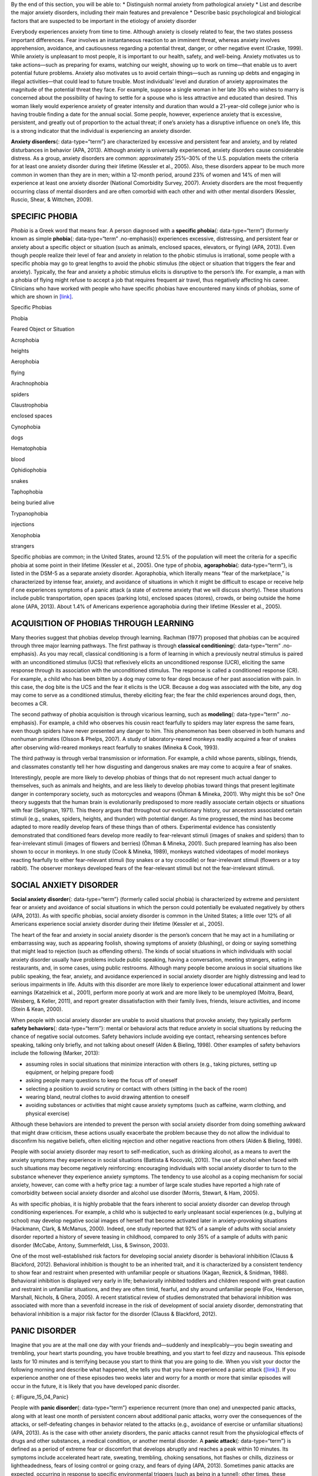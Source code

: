 .. container::

   By the end of this section, you will be able to: \* Distinguish
   normal anxiety from pathological anxiety \* List and describe the
   major anxiety disorders, including their main features and prevalence
   \* Describe basic psychological and biological factors that are
   suspected to be important in the etiology of anxiety disorder

Everybody experiences anxiety from time to time. Although anxiety is
closely related to fear, the two states possess important differences.
Fear involves an instantaneous reaction to an imminent threat, whereas
anxiety involves apprehension, avoidance, and cautiousness regarding a
potential threat, danger, or other negative event (Craske, 1999). While
anxiety is unpleasant to most people, it is important to our health,
safety, and well-being. Anxiety motivates us to take actions—such as
preparing for exams, watching our weight, showing up to work on
time—that enable us to avert potential future problems. Anxiety also
motivates us to avoid certain things—such as running up debts and
engaging in illegal activities—that could lead to future trouble. Most
individuals’ level and duration of anxiety approximates the magnitude of
the potential threat they face. For example, suppose a single woman in
her late 30s who wishes to marry is concerned about the possibility of
having to settle for a spouse who is less attractive and educated than
desired. This woman likely would experience anxiety of greater intensity
and duration than would a 21-year-old college junior who is having
trouble finding a date for the annual social. Some people, however,
experience anxiety that is excessive, persistent, and greatly out of
proportion to the actual threat; if one’s anxiety has a disruptive
influence on one’s life, this is a strong indicator that the individual
is experiencing an anxiety disorder.

**Anxiety disorders**\ {: data-type=“term”} are characterized by
excessive and persistent fear and anxiety, and by related disturbances
in behavior (APA, 2013). Although anxiety is universally experienced,
anxiety disorders cause considerable distress. As a group, anxiety
disorders are common: approximately 25%–30% of the U.S. population meets
the criteria for at least one anxiety disorder during their lifetime
(Kessler et al., 2005). Also, these disorders appear to be much more
common in women than they are in men; within a 12-month period, around
23% of women and 14% of men will experience at least one anxiety
disorder (National Comorbidity Survey, 2007). Anxiety disorders are the
most frequently occurring class of mental disorders and are often
comorbid with each other and with other mental disorders (Kessler,
Ruscio, Shear, & Wittchen, 2009).

SPECIFIC PHOBIA
~~~~~~~~~~~~~~~

*Phobia* is a Greek word that means fear. A person diagnosed with a
**specific phobia**\ {: data-type=“term”} (formerly known as simple
**phobia**\ {: data-type=“term” .no-emphasis}) experiences excessive,
distressing, and persistent fear or anxiety about a specific object or
situation (such as animals, enclosed spaces, elevators, or flying) (APA,
2013). Even though people realize their level of fear and anxiety in
relation to the phobic stimulus is irrational, some people with a
specific phobia may go to great lengths to avoid the phobic stimulus
(the object or situation that triggers the fear and anxiety). Typically,
the fear and anxiety a phobic stimulus elicits is disruptive to the
person’s life. For example, a man with a phobia of flying might refuse
to accept a job that requires frequent air travel, thus negatively
affecting his career. Clinicians who have worked with people who have
specific phobias have encountered many kinds of phobias, some of which
are shown in `[link] <#Table_15_04_01>`__.

.. raw:: html

   <table id="Table_15_04_01" summary="A table of two columns lists phobias and their associated feared object or situation. Acrophobia is fear of heights, aerophobia is fear of flying, arachnophobia is fear of spiders, claustrophobia is fear of enclosed spaces, cynophobia is fear of dogs, hematophobia is fear of blood, ophidiophobia is fear of snakes, taphophobia is fear of being buried alive, trypanophobia is fear of injections, and xenophobia is fear of strangers.">

.. raw:: html

   <caption>

Specific Phobias

.. raw:: html

   </caption>

.. raw:: html

   <thead>

.. raw:: html

   <tr>

.. raw:: html

   <th>

Phobia

.. raw:: html

   </th>

.. raw:: html

   <th>

Feared Object or Situation

.. raw:: html

   </th>

.. raw:: html

   </tr>

.. raw:: html

   </thead>

.. raw:: html

   <tbody>

.. raw:: html

   <tr>

.. raw:: html

   <td>

Acrophobia

.. raw:: html

   </td>

.. raw:: html

   <td>

heights

.. raw:: html

   </td>

.. raw:: html

   </tr>

.. raw:: html

   <tr>

.. raw:: html

   <td>

Aerophobia

.. raw:: html

   </td>

.. raw:: html

   <td>

flying

.. raw:: html

   </td>

.. raw:: html

   </tr>

.. raw:: html

   <tr>

.. raw:: html

   <td>

Arachnophobia

.. raw:: html

   </td>

.. raw:: html

   <td>

spiders

.. raw:: html

   </td>

.. raw:: html

   </tr>

.. raw:: html

   <tr>

.. raw:: html

   <td>

Claustrophobia

.. raw:: html

   </td>

.. raw:: html

   <td>

enclosed spaces

.. raw:: html

   </td>

.. raw:: html

   </tr>

.. raw:: html

   <tr>

.. raw:: html

   <td>

Cynophobia

.. raw:: html

   </td>

.. raw:: html

   <td>

dogs

.. raw:: html

   </td>

.. raw:: html

   </tr>

.. raw:: html

   <tr>

.. raw:: html

   <td>

Hematophobia

.. raw:: html

   </td>

.. raw:: html

   <td>

blood

.. raw:: html

   </td>

.. raw:: html

   </tr>

.. raw:: html

   <tr>

.. raw:: html

   <td>

Ophidiophobia

.. raw:: html

   </td>

.. raw:: html

   <td>

snakes

.. raw:: html

   </td>

.. raw:: html

   </tr>

.. raw:: html

   <tr>

.. raw:: html

   <td>

Taphophobia

.. raw:: html

   </td>

.. raw:: html

   <td>

being buried alive

.. raw:: html

   </td>

.. raw:: html

   </tr>

.. raw:: html

   <tr>

.. raw:: html

   <td>

Trypanophobia

.. raw:: html

   </td>

.. raw:: html

   <td>

injections

.. raw:: html

   </td>

.. raw:: html

   </tr>

.. raw:: html

   <tr>

.. raw:: html

   <td>

Xenophobia

.. raw:: html

   </td>

.. raw:: html

   <td>

strangers

.. raw:: html

   </td>

.. raw:: html

   </tr>

.. raw:: html

   </tbody>

.. raw:: html

   </table>

Specific phobias are common; in the United States, around 12.5% of the
population will meet the criteria for a specific phobia at some point in
their lifetime (Kessler et al., 2005). One type of phobia,
**agoraphobia**\ {: data-type=“term”}, is listed in the DSM-5 as a
separate anxiety disorder. Agoraphobia, which literally means “fear of
the marketplace,” is characterized by intense fear, anxiety, and
avoidance of situations in which it might be difficult to escape or
receive help if one experiences symptoms of a panic attack (a state of
extreme anxiety that we will discuss shortly). These situations include
public transportation, open spaces (parking lots), enclosed spaces
(stores), crowds, or being outside the home alone (APA, 2013). About
1.4% of Americans experience agoraphobia during their lifetime (Kessler
et al., 2005).

ACQUISITION OF PHOBIAS THROUGH LEARNING
~~~~~~~~~~~~~~~~~~~~~~~~~~~~~~~~~~~~~~~

Many theories suggest that phobias develop through learning. Rachman
(1977) proposed that phobias can be acquired through three major
learning pathways. The first pathway is through **classical
conditioning**\ {: data-type=“term” .no-emphasis}. As you may recall,
classical conditioning is a form of learning in which a previously
neutral stimulus is paired with an unconditioned stimulus (UCS) that
reflexively elicits an unconditioned response (UCR), eliciting the same
response through its association with the unconditioned stimulus. The
response is called a conditioned response (CR). For example, a child who
has been bitten by a dog may come to fear dogs because of her past
association with pain. In this case, the dog bite is the UCS and the
fear it elicits is the UCR. Because a dog was associated with the bite,
any dog may come to serve as a conditioned stimulus, thereby eliciting
fear; the fear the child experiences around dogs, then, becomes a CR.

The second pathway of phobia acquisition is through vicarious learning,
such as **modeling**\ {: data-type=“term” .no-emphasis}. For example, a
child who observes his cousin react fearfully to spiders may later
express the same fears, even though spiders have never presented any
danger to him. This phenomenon has been observed in both humans and
nonhuman primates (Olsson & Phelps, 2007). A study of laboratory-reared
monkeys readily acquired a fear of snakes after observing wild-reared
monkeys react fearfully to snakes (Mineka & Cook, 1993).

The third pathway is through verbal transmission or information. For
example, a child whose parents, siblings, friends, and classmates
constantly tell her how disgusting and dangerous snakes are may come to
acquire a fear of snakes.

Interestingly, people are more likely to develop phobias of things that
do not represent much actual danger to themselves, such as animals and
heights, and are less likely to develop phobias toward things that
present legitimate danger in contemporary society, such as motorcycles
and weapons (Öhman & Mineka, 2001). Why might this be so? One theory
suggests that the human brain is evolutionarily predisposed to more
readily associate certain objects or situations with fear (Seligman,
1971). This theory argues that throughout our evolutionary history, our
ancestors associated certain stimuli (e.g., snakes, spiders, heights,
and thunder) with potential danger. As time progressed, the mind has
become adapted to more readily develop fears of these things than of
others. Experimental evidence has consistently demonstrated that
conditioned fears develop more readily to fear-relevant stimuli (images
of snakes and spiders) than to fear-irrelevant stimuli (images of
flowers and berries) (Öhman & Mineka, 2001). Such prepared learning has
also been shown to occur in monkeys. In one study (Cook & Mineka, 1989),
monkeys watched videotapes of model monkeys reacting fearfully to either
fear-relevant stimuli (toy snakes or a toy crocodile) or fear-irrelevant
stimuli (flowers or a toy rabbit). The observer monkeys developed fears
of the fear-relevant stimuli but not the fear-irrelevant stimuli.

SOCIAL ANXIETY DISORDER
~~~~~~~~~~~~~~~~~~~~~~~

**Social anxiety disorder**\ {: data-type=“term”} (formerly called
social phobia) is characterized by extreme and persistent fear or
anxiety and avoidance of social situations in which the person could
potentially be evaluated negatively by others (APA, 2013). As with
specific phobias, social anxiety disorder is common in the United
States; a little over 12% of all Americans experience social anxiety
disorder during their lifetime (Kessler et al., 2005).

The heart of the fear and anxiety in social anxiety disorder is the
person’s concern that he may act in a humiliating or embarrassing way,
such as appearing foolish, showing symptoms of anxiety (blushing), or
doing or saying something that might lead to rejection (such as
offending others). The kinds of social situations in which individuals
with social anxiety disorder usually have problems include public
speaking, having a conversation, meeting strangers, eating in
restaurants, and, in some cases, using public restrooms. Although many
people become anxious in social situations like public speaking, the
fear, anxiety, and avoidance experienced in social anxiety disorder are
highly distressing and lead to serious impairments in life. Adults with
this disorder are more likely to experience lower educational attainment
and lower earnings (Katzelnick et al., 2001), perform more poorly at
work and are more likely to be unemployed (Moitra, Beard, Weisberg, &
Keller, 2011), and report greater dissatisfaction with their family
lives, friends, leisure activities, and income (Stein & Kean, 2000).

When people with social anxiety disorder are unable to avoid situations
that provoke anxiety, they typically perform **safety behaviors**\ {:
data-type=“term”}: mental or behavioral acts that reduce anxiety in
social situations by reducing the chance of negative social outcomes.
Safety behaviors include avoiding eye contact, rehearsing sentences
before speaking, talking only briefly, and not talking about oneself
(Alden & Bieling, 1998). Other examples of safety behaviors include the
following (Marker, 2013):

-  assuming roles in social situations that minimize interaction with
   others (e.g., taking pictures, setting up equipment, or helping
   prepare food)
-  asking people many questions to keep the focus off of oneself
-  selecting a position to avoid scrutiny or contact with others
   (sitting in the back of the room)
-  wearing bland, neutral clothes to avoid drawing attention to oneself
-  avoiding substances or activities that might cause anxiety symptoms
   (such as caffeine, warm clothing, and physical exercise)

Although these behaviors are intended to prevent the person with social
anxiety disorder from doing something awkward that might draw criticism,
these actions usually exacerbate the problem because they do not allow
the individual to disconfirm his negative beliefs, often eliciting
rejection and other negative reactions from others (Alden & Bieling,
1998).

People with social anxiety disorder may resort to self-medication, such
as drinking alcohol, as a means to avert the anxiety symptoms they
experience in social situations (Battista & Kocovski, 2010). The use of
alcohol when faced with such situations may become negatively
reinforcing: encouraging individuals with social anxiety disorder to
turn to the substance whenever they experience anxiety symptoms. The
tendency to use alcohol as a coping mechanism for social anxiety,
however, can come with a hefty price tag: a number of large scale
studies have reported a high rate of comorbidity between social anxiety
disorder and alcohol use disorder (Morris, Stewart, & Ham, 2005).

As with specific phobias, it is highly probable that the fears inherent
to social anxiety disorder can develop through conditioning experiences.
For example, a child who is subjected to early unpleasant social
experiences (e.g., bullying at school) may develop negative social
images of herself that become activated later in anxiety-provoking
situations (Hackmann, Clark, & McManus, 2000). Indeed, one study
reported that 92% of a sample of adults with social anxiety disorder
reported a history of severe teasing in childhood, compared to only 35%
of a sample of adults with panic disorder (McCabe, Antony, Summerfeldt,
Liss, & Swinson, 2003).

One of the most well-established risk factors for developing social
anxiety disorder is behavioral inhibition (Clauss & Blackford, 2012).
Behavioral inhibition is thought to be an inherited trait, and it is
characterized by a consistent tendency to show fear and restraint when
presented with unfamiliar people or situations (Kagan, Reznick, &
Snidman, 1988). Behavioral inhibition is displayed very early in life;
behaviorally inhibited toddlers and children respond with great caution
and restraint in unfamiliar situations, and they are often timid,
fearful, and shy around unfamiliar people (Fox, Henderson, Marshall,
Nichols, & Ghera, 2005). A recent statistical review of studies
demonstrated that behavioral inhibition was associated with more than a
sevenfold increase in the risk of development of social anxiety
disorder, demonstrating that behavioral inhibition is a major risk
factor for the disorder (Clauss & Blackford, 2012).

PANIC DISORDER
~~~~~~~~~~~~~~

Imagine that you are at the mall one day with your friends and—suddenly
and inexplicably—you begin sweating and trembling, your heart starts
pounding, you have trouble breathing, and you start to feel dizzy and
nauseous. This episode lasts for 10 minutes and is terrifying because
you start to think that you are going to die. When you visit your doctor
the following morning and describe what happened, she tells you that you
have experienced a panic attack (`[link] <#Figure_15_04_Panic>`__). If
you experience another one of these episodes two weeks later and worry
for a month or more that similar episodes will occur in the future, it
is likely that you have developed panic disorder.

|A diagram shows an outline of a person’s upper body. Within this
outline, some of the major organs appear. The brain is labeled, “Feeling
dizzy, unsteady, lightheaded.” The heart is labeled, “Chest pain,
palpitations and/or accelerated heart rate.” The lungs are labeled,
“Shortness of breath.” The stomach is labeled, “Nausea or abdominal
distress.”|\ {: #Figure_15_04_Panic}

People with **panic disorder**\ {: data-type=“term”} experience
recurrent (more than one) and unexpected panic attacks, along with at
least one month of persistent concern about additional panic attacks,
worry over the consequences of the attacks, or self-defeating changes in
behavior related to the attacks (e.g., avoidance of exercise or
unfamiliar situations) (APA, 2013). As is the case with other anxiety
disorders, the panic attacks cannot result from the physiological
effects of drugs and other substances, a medical condition, or another
mental disorder. A **panic attack**\ {: data-type=“term”} is defined as
a period of extreme fear or discomfort that develops abruptly and
reaches a peak within 10 minutes. Its symptoms include accelerated heart
rate, sweating, trembling, choking sensations, hot flashes or chills,
dizziness or lightheadedness, fears of losing control or going crazy,
and fears of dying (APA, 2013). Sometimes panic attacks are expected,
occurring in response to specific environmental triggers (such as being
in a tunnel); other times, these episodes are unexpected and emerge
randomly (such as when relaxing). According to the DSM-5, the person
must experience unexpected panic attacks to qualify for a diagnosis of
panic disorder.

Experiencing a panic attack is often terrifying. Rather than recognizing
the symptoms of a panic attack merely as signs of intense anxiety,
individuals with panic disorder often misinterpret them as a sign that
something is intensely wrong internally (thinking, for example, that the
pounding heart represents an impending heart attack). Panic attacks can
occasionally precipitate trips to the emergency room because several
symptoms of panic attacks are, in fact, similar to those associated with
heart problems (e.g., palpitations, racing pulse, and a pounding
sensation in the chest) (Root, 2000). Unsurprisingly, those with panic
disorder fear future attacks and may become preoccupied with modifying
their behavior in an effort to avoid future panic attacks. For this
reason, panic disorder is often characterized as fear of fear (Goldstein
& Chambless, 1978).

Panic attacks themselves are not mental disorders. Indeed, around 23% of
Americans experience isolated panic attacks in their lives without
meeting the criteria for panic disorder (Kessler et al., 2006),
indicating that panic attacks are fairly common. Panic disorder is, of
course, much less common, afflicting 4.7% of Americans during their
lifetime (Kessler et al., 2005). Many people with panic disorder develop
agoraphobia, which is marked by fear and avoidance of situations in
which escape might be difficult or help might not be available if one
were to develop symptoms of a panic attack. People with panic disorder
often experience a comorbid disorder, such as other anxiety disorders or
major depressive disorder (APA, 2013).

Researchers are not entirely sure what causes panic disorder. Children
are at a higher risk of developing panic disorder if their parents have
the disorder (Biederman et al., 2001), and family and twins studies
indicate that the heritability of panic disorder is around 43% (Hettema,
Neale, & Kendler, 2001). The exact genes and gene functions involved in
this disorder, however, are not well-understood (APA, 2013).
Neurobiological theories of panic disorder suggest that a region of the
brain called the **locus coeruleus**\ {: data-type=“term”} may play a
role in this disorder. Located in the brainstem, the locus coeruleus is
the brain’s major source of norepinephrine, a neurotransmitter that
triggers the body’s fight-or-flight response. Activation of the locus
coeruleus is associated with anxiety and fear, and research with
nonhuman primates has shown that stimulating the locus coeruleus either
electrically or through drugs produces panic-like symptoms (Charney et
al., 1990). Such findings have led to the theory that panic disorder may
be caused by abnormal norepinephrine activity in the locus coeruleus
(Bremner, Krystal, Southwick, & Charney, 1996).

Conditioning theories of panic disorder propose that panic attacks are
**classical conditioning**\ {: data-type=“term” .no-emphasis} responses
to subtle bodily sensations resembling those normally occurring when one
is anxious or frightened (Bouton, Mineka, & Barlow, 2001). For example,
consider a child who has asthma. An acute asthma attack produces
sensations, such as shortness of breath, coughing, and chest tightness,
that typically elicit fear and anxiety. Later, when the child
experiences subtle symptoms that resemble the frightening symptoms of
earlier asthma attacks (such as shortness of breath after climbing
stairs), he may become anxious, fearful, and then experience a panic
attack. In this situation, the subtle symptoms would represent a
conditioned stimulus, and the panic attack would be a conditioned
response. The finding that panic disorder is nearly three times as
frequent among people with asthma as it is among people without asthma
(Weiser, 2007) supports the possibility that panic disorder has the
potential to develop through classical conditioning.

Cognitive factors may play an integral part in panic disorder.
Generally, cognitive theories (Clark, 1996) argue that those with panic
disorder are prone to interpret ordinary bodily sensations
catastrophically, and these fearful interpretations set the stage for
panic attacks. For example, a person might detect bodily changes that
are routinely triggered by innocuous events such getting up from a
seated position (dizziness), exercising (increased heart rate, shortness
of breath), or drinking a large cup of coffee (increased heart rate,
trembling). The individual interprets these subtle bodily changes
catastrophically (“Maybe I’m having a heart attack!”). Such
interpretations create fear and anxiety, which trigger additional
physical symptoms; subsequently, the person experiences a panic attack.
Support of this contention rests with findings that people with more
severe catastrophic thoughts about sensations have more frequent and
severe panic attacks, and among those with panic disorder, reducing
catastrophic cognitions about their sensations is as effective as
medication in reducing panic attacks (Good & Hinton, 2009).

GENERALIZED ANXIETY DISORDER
~~~~~~~~~~~~~~~~~~~~~~~~~~~~

Alex was always worried about many things. He worried that his children
would drown when they played at the beach. Each time he left the house,
he worried that an electrical short circuit would start a fire in his
home. He worried that his wife would lose her job at the prestigious law
firm. He worried that his daughter’s minor staph infection could turn
into a massive life-threatening condition. These and other worries
constantly weighed heavily on Alex’s mind, so much so that they made it
difficult for him to make decisions and often left him feeling tense,
irritable, and worn out. One night, Alex’s wife was to drive their son
home from a soccer game. However, his wife stayed after the game and
talked with some of the other parents, resulting in her arriving home 45
minutes late. Alex had tried to call his cell phone three or four times,
but he could not get through because the soccer field did not have a
signal. Extremely worried, Alex eventually called the police, convinced
that his wife and son had not arrived home because they had been in a
terrible car accident.

Alex suffers from **generalized anxiety disorder**\ {:
data-type=“term”}: a relatively continuous state of excessive,
uncontrollable, and pointless worry and apprehension. People with
generalized anxiety disorder often worry about routine, everyday things,
even though their concerns are unjustified
(`[link] <#Figure_15_04_Worry>`__). For example, an individual may worry
about her health and finances, the health of family members, the safety
of her children, or minor matters (e.g., being late for an appointment)
without having any legitimate reason for doing so (APA, 2013). A
diagnosis of generalized anxiety disorder requires that the diffuse
worrying and apprehension characteristic of this disorder—what Sigmund
**Freud**\ {: data-type=“term” .no-emphasis} referred to as
free-floating anxiety—is not part of another disorder, occurs more days
than not for at least six months, and is accompanied by any three of the
following symptoms: restlessness, difficulty concentrating, being easily
fatigued, muscle tension, irritability, and sleep difficulties.

|AA photograph shows a woman biting her fingernails.|\ {:
#Figure_15_04_Worry}

About 5.7% of the U.S. population will develop symptoms of generalized
anxiety disorder during their lifetime (Kessler et al., 2005), and
females are 2 times as likely as males to experience the disorder (APA,
2013). Generalized anxiety disorder is highly comorbid with mood
disorders and other anxiety disorders (Noyes, 2001), and it tends to be
chronic. Also, generalized anxiety disorder appears to increase the risk
for heart attacks and strokes, especially in people with preexisting
heart conditions (Martens et al., 2010).

Although there have been few investigations aimed at determining the
heritability of generalized anxiety disorder, a summary of available
family and twin studies suggests that genetic factors play a modest role
in the disorder (Hettema et al., 2001). Cognitive theories of
generalized anxiety disorder suggest that worry represents a mental
strategy to avoid more powerful negative emotions (Aikins & Craske,
2001), perhaps stemming from earlier unpleasant or traumatic
experiences. Indeed, one longitudinal study found that childhood
maltreatment was strongly related to the development of this disorder
during adulthood (Moffitt et al., 2007); worrying might distract people
from remembering painful childhood experiences.

Summary
~~~~~~~

Anxiety disorders are a group of disorders in which a person experiences
excessive, persistent, and distressing fear and anxiety that interferes
with normal functioning. Anxiety disorders include specific phobia: a
specific unrealistic fear; social anxiety disorder: extreme fear and
avoidance of social situations; panic disorder: suddenly overwhelmed by
panic even though there is no apparent reason to be frightened;
agoraphobia: an intense fear and avoidance of situations in which it
might be difficult to escape; and generalized anxiety disorder: a
relatively continuous state of tension, apprehension, and dread.

Review Questions
~~~~~~~~~~~~~~~~

.. container::

   .. container::

      In which of the following anxiety disorders is the person in a
      continuous state of excessive, pointless worry and apprehension?

      1. panic disorder
      2. generalized anxiety disorder
      3. agoraphobia
      4. social anxiety disorder {: type=“a”}

   .. container::

      B

.. container::

   .. container::

      Which of the following would constitute a safety behavior?

      1. encountering a phobic stimulus in the company of other people
      2. avoiding a field where snakes are likely to be present
      3. avoiding eye contact
      4. worrying as a distraction from painful memories {: type=“a”}

   .. container::

      C

Critical Thinking Question
~~~~~~~~~~~~~~~~~~~~~~~~~~

.. container::

   .. container::

      Describe how cognitive theories of the etiology of anxiety
      disorders differ from learning theories.

   .. container::

      Learning theories suggest that some anxiety disorders, especially
      specific phobia, can develop through a number of learning
      mechanisms. These mechanisms can include classical and operant
      conditioning, modeling, or vicarious learning. Cognitive theories,
      in contrast, assume that some anxiety disorder, especially panic
      disorder, develop through cognitive misinterpretations of anxiety
      and other symptoms.

.. container::

   .. rubric:: Glossary
      :name: glossary

   {: data-type=“glossary-title”}

   agoraphobia
      anxiety disorder characterized by intense fear, anxiety, and
      avoidance of situations in which it might be difficult to escape
      if one experiences symptoms of a panic attack ^
   anxiety disorder
      characterized by excessive and persistent fear and anxiety, and by
      related disturbances in behavior ^
   generalized anxiety disorder
      characterized by a continuous state of excessive, uncontrollable,
      and pointless worry and apprehension ^
   locus coeruleus
      area of the brainstem that contains norepinephrine, a
      neurotransmitter that triggers the body’s fight-or-flight
      response; has been implicated in panic disorder ^
   panic attack
      period of extreme fear or discomfort that develops abruptly;
      symptoms of panic attacks are both physiological and psychological
      ^
   panic disorder
      anxiety disorder characterized by unexpected panic attacks, along
      with at least one month of worry about panic attacks or
      self-defeating behavior related to the attacks ^
   safety behavior
      mental and behavior acts designed to reduce anxiety in social
      situations by reducing the chance of negative social outcomes;
      common in social anxiety disorder ^
   social anxiety disorder
      characterized by extreme and persistent fear or anxiety and
      avoidance of social situations in which one could potentially be
      evaluated negatively by others ^
   specific phobia
      anxiety disorder characterized by excessive, distressing, and
      persistent fear or anxiety about a specific object or situation

.. |A diagram shows an outline of a person’s upper body. Within this outline, some of the major organs appear. The brain is labeled, “Feeling dizzy, unsteady, lightheaded.” The heart is labeled, “Chest pain, palpitations and/or accelerated heart rate.” The lungs are labeled, “Shortness of breath.” The stomach is labeled, “Nausea or abdominal distress.”| image:: ../resources/CNX_Psych_15_04_Panic.jpg
.. |AA photograph shows a woman biting her fingernails.| image:: ../resources/CNX_Psych_15_04_Worry.jpg
